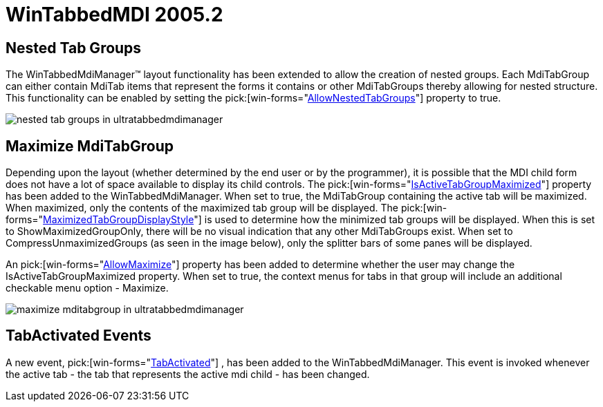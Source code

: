 ﻿////

|metadata|
{
    "name": "wintabbedmdi-whats-new-2005-2",
    "controlName": [],
    "tags": [],
    "guid": "{B4EF6155-00FE-4AB6-BF61-3292F9B2F7A0}",  
    "buildFlags": [],
    "createdOn": "0001-01-01T00:00:00Z"
}
|metadata|
////

= WinTabbedMDI 2005.2

== Nested Tab Groups

The WinTabbedMdiManager™ layout functionality has been extended to allow the creation of nested groups. Each MdiTabGroup can either contain MdiTab items that represent the forms it contains or other MdiTabGroups thereby allowing for nested structure. This functionality can be enabled by setting the  pick:[win-forms="link:{ApiPlatform}win.ultrawintabbedmdi{ApiVersion}~infragistics.win.ultrawintabbedmdi.ultratabbedmdimanager~allownestedtabgroups.html[AllowNestedTabGroups]"]  property to true.

image::images/Whats_New_UltraWinTabbedMDI_2005_2_01.png[nested tab groups in ultratabbedmdimanager]

== Maximize MdiTabGroup

Depending upon the layout (whether determined by the end user or by the programmer), it is possible that the MDI child form does not have a lot of space available to display its child controls. The  pick:[win-forms="link:{ApiPlatform}win.ultrawintabbedmdi{ApiVersion}~infragistics.win.ultrawintabbedmdi.ultratabbedmdimanager~isactivetabgroupmaximized.html[IsActiveTabGroupMaximized]"]  property has been added to the WinTabbedMdiManager. When set to true, the MdiTabGroup containing the active tab will be maximized. When maximized, only the contents of the maximized tab group will be displayed. The  pick:[win-forms="link:{ApiPlatform}win.ultrawintabbedmdi{ApiVersion}~infragistics.win.ultrawintabbedmdi.ultratabbedmdimanager~maximizedtabgroupdisplaystyle.html[MaximizedTabGroupDisplayStyle]"]  is used to determine how the minimized tab groups will be displayed. When this is set to ShowMaximizedGroupOnly, there will be no visual indication that any other MdiTabGroups exist. When set to CompressUnmaximizedGroups (as seen in the image below), only the splitter bars of some panes will be displayed.

An  pick:[win-forms="link:{ApiPlatform}win.ultrawintabbedmdi{ApiVersion}~infragistics.win.ultrawintabbedmdi.ultratabbedmdimanager~allowmaximize.html[AllowMaximize]"]  property has been added to determine whether the user may change the IsActiveTabGroupMaximized property. When set to true, the context menus for tabs in that group will include an additional checkable menu option - Maximize.

image::images/Whats_New_UltraWinTabbedMDI_2005_2_02.png[maximize mditabgroup in ultratabbedmdimanager]

== TabActivated Events

A new event,  pick:[win-forms="link:{ApiPlatform}win.ultrawintabbedmdi{ApiVersion}~infragistics.win.ultrawintabbedmdi.ultratabbedmdimanager~tabactivated_ev.html[TabActivated]"] , has been added to the WinTabbedMdiManager. This event is invoked whenever the active tab - the tab that represents the active mdi child - has been changed.